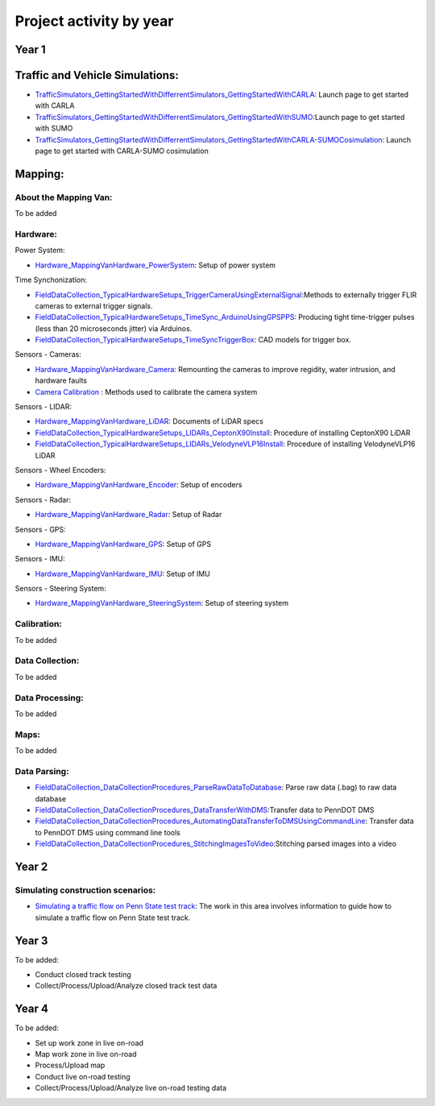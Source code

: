 .. test documentation master file, created by
   sphinx-quickstart on Tue Dec 13 19:15:30 2022.
   You can adapt this file completely to your liking, but it should at least
   contain the root `toctree` directive.

Project activity by year
================================

Year 1
---------------------------------------------------------

Traffic and Vehicle Simulations: 
-----------------------------------
* `TrafficSimulators_GettingStartedWithDifferrentSimulators_GettingStartedWithCARLA`_: Launch page to get started with CARLA  
* `TrafficSimulators_GettingStartedWithDifferrentSimulators_GettingStartedWithSUMO`_:Launch page to get started with SUMO 
* `TrafficSimulators_GettingStartedWithDifferrentSimulators_GettingStartedWithCARLA-SUMOCosimulation`_: Launch page to get started with CARLA-SUMO cosimulation  


Mapping:
---------------

About the Mapping Van: 
~~~~~~~~~~~~~~~~~~~~~~~~~~~~~~~~
To be added

Hardware: 
~~~~~~~~~~~~~~~~~~~~~

Power System: 

* `Hardware_MappingVanHardware_PowerSystem`_: Setup of power system  

Time Synchonization: 

* `FieldDataCollection_TypicalHardwareSetups_TriggerCameraUsingExternalSignal`_:Methods to externally trigger FLIR cameras to external trigger signals. 
* `FieldDataCollection_TypicalHardwareSetups_TimeSync_ArduinoUsingGPSPPS`_: Producing tight time-trigger pulses (less than 20 microseconds jitter) via Arduinos. 
* `FieldDataCollection_TypicalHardwareSetups_TimeSyncTriggerBox`_: CAD models for trigger box.

Sensors - Cameras: 

* `Hardware_MappingVanHardware_Camera`_: Remounting the cameras to improve regidity, water intrusion, and hardware faults
* `Camera Calibration`_ : Methods used to calibrate the camera system

Sensors - LIDAR: 

* `Hardware_MappingVanHardware_LiDAR`_: Documents of LiDAR specs
* `FieldDataCollection_TypicalHardwareSetups_LIDARs_CeptonX90Install`_: Procedure of installing CeptonX90 LiDAR
* `FieldDataCollection_TypicalHardwareSetups_LIDARs_VelodyneVLP16Install`_: Procedure of installing VelodyneVLP16 LiDAR 

Sensors - Wheel Encoders:

* `Hardware_MappingVanHardware_Encoder`_: Setup of encoders

Sensors - Radar:

* `Hardware_MappingVanHardware_Radar`_: Setup of Radar 

Sensors - GPS:

* `Hardware_MappingVanHardware_GPS`_: Setup of GPS

Sensors - IMU:

* `Hardware_MappingVanHardware_IMU`_: Setup of IMU

Sensors - Steering System:

* `Hardware_MappingVanHardware_SteeringSystem`_: Setup of steering system    

Calibration:
~~~~~~~~~~~~~~~~~~~~
To be added 

Data Collection:
~~~~~~~~~~~~~~~~~~
To be added 

Data Processing: 
~~~~~~~~~~~~~~~~~
To be added 

Maps: 
~~~~~~~~
To be added 

Data Parsing:
~~~~~~~~~~~~~~~~~~~~

* `FieldDataCollection_DataCollectionProcedures_ParseRawDataToDatabase`_: Parse raw data (.bag) to raw data database
* `FieldDataCollection_DataCollectionProcedures_DataTransferWithDMS`_:Transfer data to PennDOT DMS
* `FieldDataCollection_DataCollectionProcedures_AutomatingDataTransferToDMSUsingCommandLine`_: Transfer data to PennDOT DMS using command line tools   
* `FieldDataCollection_DataCollectionProcedures_StitchingImagesToVideo`_:Stitching parsed images into a video


Year 2
---------------------------------
Simulating construction scenarios:
~~~~~~~~~~~~~~~~~~~~~~~~~~~~~~~~~~
* `Simulating a traffic flow on Penn State test track`_: The work in this area involves information to guide how to simulate a traffic flow on Penn State test track. 

Year 3
----------------------------------
To be added: 

* Conduct closed track testing
* Collect/Process/Upload/Analyze closed track test data

Year 4
------------------

To be added: 

* Set up work zone in live on-road
* Map work zone in live on-road
* Process/Upload map
* Conduct live on-road testing
* Collect/Process/Upload/Analyze live on-road testing data






.. _Simulating a traffic flow on Penn State test track: https://github.com/ivsg-psu/TrafficSimulators_GettingStartedWithDifferrentSimulators_GettingStartedWithSUMO/blob/main/Documents/Simulating%20test%20track%20in%20SUMO.pptx
.. _TrafficSimulators_GettingStartedWithDifferrentSimulators_GettingStartedWithCARLA-SUMOCosimulation: https://github.com/ivsg-psu/TrafficSimulators_GettingStartedWithDifferrentSimulators_GettingStartedWithCARLA-SUMOCosimulation
.. _TrafficSimulators_GettingStartedWithDifferrentSimulators_GettingStartedWithSUMO: https://github.com/ivsg-psu/TrafficSimulators_GettingStartedWithDifferrentSimulators_GettingStartedWithSUMO
.. _TrafficSimulators_GettingStartedWithDifferrentSimulators_GettingStartedWithCARLA: https://github.com/ivsg-psu/TrafficSimulators_GettingStartedWithDifferrentSimulators_GettingStartedWithCARLA
.. _FieldDataCollection_DataCollectionProcedures_StitchingImagesToVideo: https://github.com/ivsg-psu/FieldDataCollection_DataCollectionProcedures_StitchingImagesToVideo
.. _FieldDataCollection_DataCollectionProcedures_AutomatingDataTransferToDMSUsingCommandLine: https://github.com/ivsg-psu/FieldDataCollection_DataCollectionProcedures_AutomatingDataTransferToDMSUsingCommandLine
.. _FieldDataCollection_DataCollectionProcedures_DataTransferWithDMS: https://github.com/ivsg-psu/FieldDataCollection_DataCollectionProcedures_DataTransferWithDMS
.. _FieldDataCollection_DataCollectionProcedures_ParseRawDataToDatabase: https://github.com/ivsg-psu/FieldDataCollection_DataCollectionProcedures_ParseRawDataToDatabase
.. _FieldDataCollection_TypicalHardwareSetups_TriggerCameraUsingExternalSignal: https://github.com/ivsg-psu/FieldDataCollection_TypicalHardwareSetups_TriggerCameraUsingExternalSignal
.. _FieldDataCollection_TypicalHardwareSetups_TimeSync_ArduinoUsingGPSPPS: https://github.com/ivsg-psu/FieldDataCollection_TypicalHardwareSetups_TimeSync_ArduinoUsingGPSPPS
.. _FieldDataCollection_TypicalHardwareSetups_TimeSyncTriggerBox: https://github.com/ivsg-psu/FieldDataCollection_TypicalHardwareSetups_TimeSyncTriggerBox
.. _Hardware_MappingVanHardware_Camera: https://github.com/ivsg-psu/FieldDataCollection_TypicalHardwareSetups_TriggerCameraUsingExternalSignal
.. _Camera Calibration: https://github.com/ivsg-psu/ivsg_master/tree/master/CameraCalibration_wiki
.. _Hardware_MappingVanHardware_LiDAR: https://github.com/ivsg-psu/Hardware_MappingVanHardware_LiDAR

.. _FieldDataCollection_TypicalHardwareSetups_LIDARs_VelodyneVLP16Install: https://github.com/ivsg-psu/FieldDataCollection_TypicalHardwareSetups_LIDARs_VelodyneVLP16Install
.. _Hardware_MappingVanHardware_Encoder: https://github.com/ivsg-psu/Hardware_MappingVanHardware_Encoder
.. _Hardware_MappingVanHardware_Radar: https://github.com/ivsg-psu/Hardware_MappingVanHardware_Radar
.. _Hardware_MappingVanHardware_PowerSystem: https://github.com/ivsg-psu/Hardware_MappingVanHardware_PowerSystem
.. _Hardware_MappingVanHardware_GPS: https://github.com/ivsg-psu/Hardware_MappingVanHardware_GPS
.. _Hardware_MappingVanHardware_IMU: https://github.com/ivsg-psu/Hardware_MappingVanHardware_IMU
.. _Hardware_MappingVanHardware_SteeringSystem: https://github.com/ivsg-psu/Hardware_MappingVanHardware_SteeringSystem

.. _FieldDataCollection_TypicalHardwareSetups_LIDARs_CeptonX90Install: https://github.com/ivsg-psu/FieldDataCollection_TypicalHardwareSetups_LIDARs_CeptonX90Install